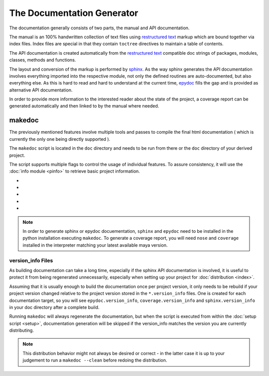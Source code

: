 
.. _gendocs-label: 

###########################
The Documentation Generator
###########################

The documentation generally consists of two parts, the manual and API documentation. 

The manual is an 100% handwritten collection of text files using `restructured text`_ markup which are bound together via index files. Index files are special in that they contain ``toctree`` directives to maintain a table of contents.

The API documentation is created automatically from the `restructured text`_ compatible doc strings of packages, modules, classes, methods and functions. 

The layout and conversion of the markup is performed by `sphinx`_. As the way sphinx generates the API documentation involves everything imported into the respective module, not only the defined routines are auto-documented, but also everything else. As this is hard to read and hard to understand at the current time, `epydoc`_ fills the gap and is provided as alternative API documentation.

In order to provide more information to the interested reader about the state of the project, a coverage report can be generated automatically and then linked to by the manual where needed.

*******
makedoc
*******

The previously mentioned features involve multiple tools and passes to compile the final html documentation ( which is currently the only one being directly supported ).

The ``makedoc`` script is located in the ``doc`` directory and needs to be run from there or the ``doc`` directory of your derived project.

The script supports multiple flags to control the usage of individual features. To assure consistency, it will use the :doc:`info module <pinfo>` to retrieve basic project information.

* .. cmdoption:: --sphinx 0|1 (-s)

    If 1, default 1, the `sphinx`_ based manual will be generated. If False, neither that nor the autogen documentation will be built. 

* .. cmdoption:: --sphinx-autogen 0|1 (-a)
    
    If 1, default 1, `sphinx`_ API docuementation will be generated. As it usually takes longest of all operations, its worth turning it off when writing the manual.

* .. cmdoption:: --epydoc 0|1 (-e) 
    
    If 1, default 1, `epydoc`_ html API documentation will generated from your projects sources and embedded into the respective API documentation created by `sphinx`_.
    
* .. cmdoption:: --coverage 0|1 (-c)

    If 1, default 1, a nose coverage report is created to which sphinx documents may link as required.
    
* .. cmdoption:: --clean

    If set, instead of generating documentation, previously generated files will be removed. This flag modified all previously mentioned flags, and to clean only the coverage report, your would type::
        
        $ ./makedoc --clean -e 0 -s 0 -c 1

.. note:: In order to generate sphinx or epydoc docuementation, ``sphinx`` and ``epydoc`` need to be installed in the python installation executing ``makedoc``. To generate a coverage report, you will need ``nose`` and ``coverage`` installed in the interpreter matching your latest available maya version.

==================
version_info Files
==================
As building documentation can take a long time, especially if the sphinx API documentation is involved, it is useful to protect it from being regenerated unnecessarily, especially when setting up your project for :doc:`distribution <index>`.

Assuming that it is usually enough to build the documentation once per project version, it only needs to be rebuild if your project version changed relative to the project version stored in the ``*.version_info`` files. One is created for each documentation target, so you will see ``epydoc.version_info``, ``coverage.version_info`` and ``sphinx.version_info`` in your doc directory after a complete build.

Running ``makedoc`` will always regenerate the documentation, but when the script is executed from within the :doc:`setup script <setup>`, documentation generation will be skipped if the version_info matches the version you are currently distributing.

.. note:: This distribution behavior might not always be desired or correct - in the latter case it is up to your judgement to run a ``makedoc --clean`` before redoing the distribution. 

.. _restructured text: http://docutils.sourceforge.net/rst.html
.. _sphinx: http://sphinx.pocoo.org/
.. _epydoc: http://epydoc.sourceforge.net/
